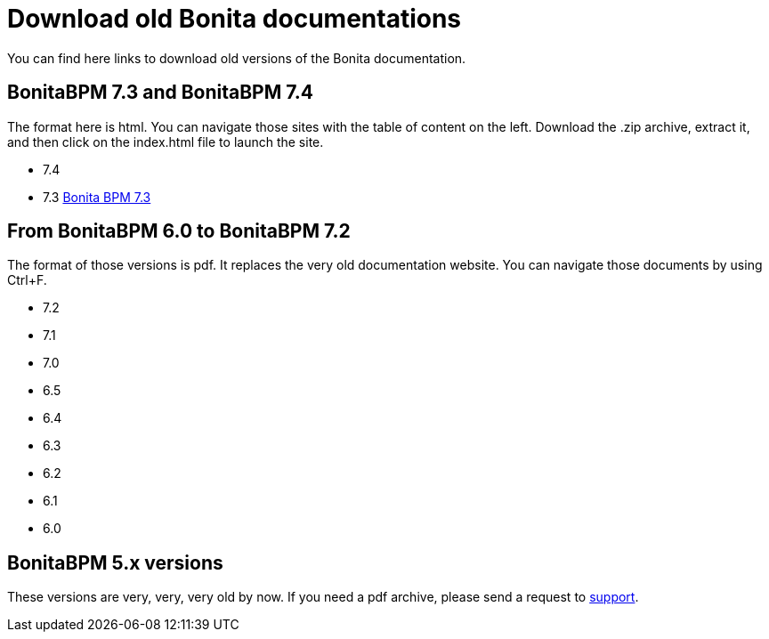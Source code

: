 = Download old Bonita documentations
:description: This page gives access to the download of Bonita documentation archives, in case you need something very specific to those versions. The format is either html (for not so old versions) or pdf (for very old versions).

You can find here links to download old versions of the Bonita documentation.

== BonitaBPM 7.3 and BonitaBPM 7.4

The format here is html.  
You can navigate those sites with the table of content on the left.
Download the .zip archive, extract it, and then click on the index.html file to launch the site.

* 7.4
* 7.3 https://github.com/bonitasoft/bonita-doc/releases/download/7.3_archived/documentation-bonita-7.3_asciidoctor.zip[Bonita BPM 7.3]
 

== From BonitaBPM 6.0 to BonitaBPM 7.2

The format of those versions is pdf. It replaces the very old documentation website.  
You can navigate those documents by using Ctrl+F. 

* 7.2
* 7.1
* 7.0
* 6.5
* 6.4
* 6.3
* 6.2
* 6.1
* 6.0

== BonitaBPM 5.x versions

These versions are very, very, very old by now.  
If you need a pdf archive, please send a request to https://customer.bonitasoft.com/[support].
